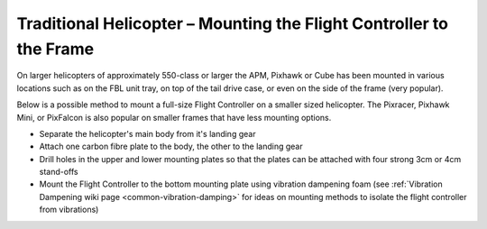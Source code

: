 .. _trad-heli-mounting:

==========================================================
Traditional Helicopter – Mounting the Flight Controller to the Frame
==========================================================

On larger helicopters of approximately 550-class or larger the APM, Pixhawk or
Cube has been mounted in various locations such as on the FBL unit tray, on
top of the tail drive case, or even on the side of the frame (very popular).

Below is a possible method to mount a full-size Flight Controller on a smaller sized
helicopter. The Pixracer, Pixhawk Mini, or PixFalcon is also popular on smaller
frames that have less mounting options.

-  Separate the helicopter's main body from it's landing gear
-  Attach one carbon fibre plate to the body, the other to the landing
   gear
-  Drill holes in the upper and lower mounting plates so that the plates
   can be attached with four strong 3cm or 4cm stand-offs
-  Mount the Flight Controller to the bottom mounting plate using vibration
   dampening foam (see :ref:`Vibration Dampening wiki page <common-vibration-damping>` for ideas on mounting methods to
   isolate the flight controller from vibrations)

.. image:: ../images/TradHeli_Mount3D.jpg
    :target: ../_images/TradHeli_Mount3D.jpg
